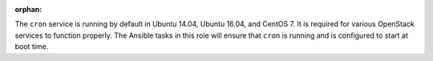 :orphan:

The ``cron`` service is running by default in Ubuntu 14.04, Ubuntu 16.04, and
CentOS 7. It is required for various OpenStack services to function properly.
The Ansible tasks in this role will ensure that ``cron`` is running and is
configured to start at boot time.

